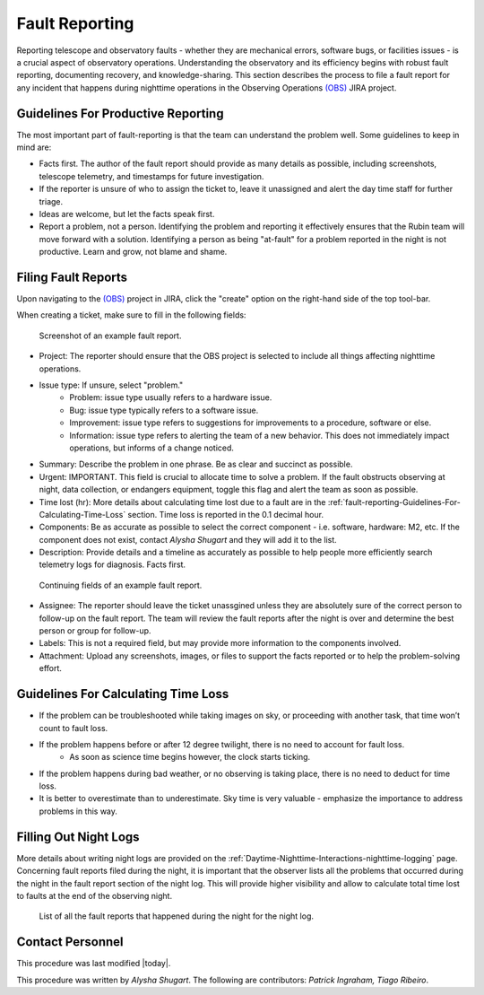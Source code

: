 .. This is a template for operational procedures. Each procedure will have its own sub-directory. This comment may be deleted when the template is copied to the destination.

.. Review the README in this procedure's directory on instructions to contribute.
.. Static objects, such as figures, should be stored in the _static directory. Review the _static/README in this procedure's directory on instructions to contribute.
.. Do not remove the comments that describe each section. They are included to provide guidance to contributors.
.. Do not remove other content provided in the templates, such as a section. Instead, comment out the content and include comments to explain the situation. For example:
	- If a section within the template is not needed, comment out the section title and label reference. Include a comment explaining why this is not required.
    - If a file cannot include a title (surrounded by ampersands (#)), comment out the title from the template and include a comment explaining why this is implemented (in addition to applying the ``title`` directive).

.. Include one Primary Author and list of Contributors (comma separated) between the asterisks (*):
.. |author| replace:: *Alysha Shugart*
.. If there are no contributors, write "none" between the asterisks. Do not remove the substitution.
.. |contributors| replace:: *Patrick Ingraham, Tiago Ribeiro*

.. This is the label that can be used as for cross referencing this procedure.
.. Recommended format is "Directory Name"-"Title Name"  -- Spaces should be replaced by hyphens.
.. _Templates-Title-of-Procedure:
.. Each section should includes a label for cross referencing to a given area.
.. Recommended format for all labels is "Title Name"-"Section Name" -- Spaces should be replaced by hyphens.
.. To reference a label that isn't associated with an reST object such as a title or figure, you must include the link an explicit title using the syntax :ref:`link text <label-name>`.
.. An error will alert you of identical labels during the build process.

###############
Fault Reporting
###############

Reporting telescope and observatory faults - whether they are mechanical errors, software bugs, or facilities issues - is a crucial aspect of observatory operations. 
Understanding the observatory and its efficiency begins with robust fault reporting, documenting recovery, and knowledge-sharing. 
This section describes the process to file a fault report for any incident that happens during nighttime operations in the Observing Operations `(OBS) <https://jira.lsstcorp.org/projects/OBS>`__ JIRA project.


.. _fault-reporting-Guidelines-For-Productive-Reporting:

Guidelines For Productive Reporting
^^^^^^^^^^^^^^^^^^^^^^^^^^^^^^^^^^^

The most important part of fault-reporting is that the team can understand the problem well. 
Some guidelines to keep in mind are:

- Facts first. 
  The author of the fault report should provide as many details as possible, including screenshots, telescope telemetry, and timestamps for future investigation.
- If the reporter is unsure of who to assign the ticket to, leave it unassigned and alert the day time staff for further triage.
- Ideas are welcome, but let the facts speak first.
- Report a problem, not a person. Identifying the problem and reporting it effectively ensures that the Rubin team will move forward with a solution. 
  Identifying a person as being "at-fault" for a problem reported in the night is not productive. 
  Learn and grow, not blame and shame.
 


.. _fault-reporting-Filing-Fault-Reports:

Filing Fault Reports
^^^^^^^^^^^^^^^^^^^^

.. This section should provide simple overview of prerequisites before executing the procedure; for example, state of equipment, telescope or seeing conditions or notifications prior to execution.
.. It is preferred to include them as a bulleted or enumerated list.
.. Do not include actions in this section. Any action by the user should be included at the beginning of the Procedure section below. For example: Do not include "Notify specified SLACK channel. Confirmation is not required." Instead, include this statement as the first step of the procedure, and include "Notification to specified SLACK channel." in the Prerequisites section.
.. If there is a different procedure that is critical before execution, carefully consider if it should be linked within this section or as part of the Procedure section below (or both).

Upon navigating to the `(OBS) <https://jira.lsstcorp.org/projects/OBS>`__ project in JIRA, click the "create" option on the right-hand side of the top tool-bar.

When creating a ticket, make sure to fill in the following fields:

.. figure:: ./_static/Fault_report_example_page_1.png
    :name: Fault-report-example-page-1

    Screenshot of an example fault report. 
- Project: The reporter should ensure that the OBS project is selected to include all things affecting nighttime operations.

- Issue type: If unsure, select "problem."
    - Problem: issue type usually refers to a hardware issue. 
    - Bug: issue type typically refers to a software issue.
    - Improvement:  issue type refers to suggestions for improvements to a procedure, software or else.
    - Information: issue type refers to alerting the team of a new behavior. 
      This does not immediately impact operations, but informs of a change noticed. 

- Summary: Describe the problem in one phrase. Be as clear and succinct as possible.

- Urgent: IMPORTANT. This field is crucial to allocate time to solve a problem. 
  If the fault obstructs observing at night, data collection, or endangers equipment,
  toggle this flag and alert the team as soon as possible. 

- Time lost (hr): More details about calculating time lost due to a fault are in the :ref:`fault-reporting-Guidelines-For-Calculating-Time-Loss` section. 
  Time loss is reported in the 0.1 decimal hour.

- Components: Be as accurate as possible to select the correct component - i.e. software, hardware: M2, etc. 
  If the component does not exist, contact |author| and they will add it to the list.

- Description: Provide details and a timeline as accurately as possible to help people more efficiently search telemetry logs for diagnosis. 
  Facts first.

.. figure:: ./_static/Fault_report_example_page_2.png
    :name: Fault-report-example-page-2

    Continuing fields of an example fault report. 
- Assignee: The reporter should leave the ticket unassgined unless they are absolutely sure of the correct person to follow-up on the fault report. 
  The team will review the fault reports after the night is over and determine the best person or group for follow-up.

- Labels: This is not a required field, but may provide more information to the components involved. 

- Attachment: Upload any screenshots, images, or files to support the facts reported or to help the problem-solving effort. 

.. _fault-reporting-Guidelines-For-Calculating-Time-Loss:

Guidelines For Calculating Time Loss
^^^^^^^^^^^^^^^^^^^^^^^^^^^^^^^^^^^^

.. This section should provide a simple overview of conditions or results after executing the procedure; for example, state of equipment or resulting data products.
.. It is preferred to include them as a bulleted or enumerated list.
.. Do not include actions in this section. Any action by the user should be included in the end of the Procedure section below. For example: Do not include "Verify the telescope azimuth is 0 degrees with the appropriate command." Instead, include this statement as the final step of the procedure, and include "Telescope is at 0 degrees." in the Post-condition section.

- If the problem can be troubleshooted while taking images on sky, or proceeding with another task, that time won’t count to fault loss.
- If the problem happens before or after 12 degree twilight, there is no need to account for fault loss.
    - As soon as science time begins however, the clock starts ticking.
- If the problem happens during bad weather, or no observing is taking place, there is no need to deduct for time loss.
- It is better to overestimate than to underestimate. Sky time is very valuable - emphasize the importance to address problems in this way.

.. _fault-reporting-Filling-Out-Night-Logs:

Filling Out Night Logs
^^^^^^^^^^^^^^^^^^^^^^

More details about writing night logs are provided on the :ref:`Daytime-Nighttime-Interactions-nighttime-logging` page. 
Concerning fault reports filed during the night, it is important that the observer lists all the problems that occurred during the night 
in the fault report section of the night log. This will provide higher visibility and allow to calculate total time lost to faults at the end of the observing night.

.. figure:: ./_static/Night_log_fault_reports_list.png
    :name: Night-log-fault-reports-list

    List of all the fault reports that happened during the night for the night log. 

.. _fault-reporting-Contact-Personnel:

Contact Personnel
^^^^^^^^^^^^^^^^^

This procedure was last modified |today|.

This procedure was written by |author|. The following are contributors: |contributors|.
